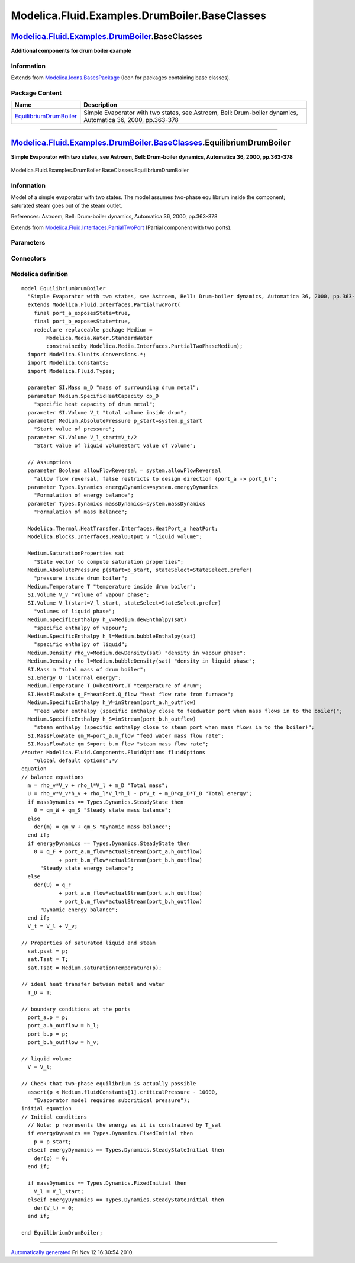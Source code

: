 ==============================================
Modelica.Fluid.Examples.DrumBoiler.BaseClasses
==============================================

`Modelica.Fluid.Examples.DrumBoiler <Modelica_Fluid_Examples_DrumBoiler.html#Modelica.Fluid.Examples.DrumBoiler>`_.BaseClasses
------------------------------------------------------------------------------------------------------------------------------

**Additional components for drum boiler example**

Information
~~~~~~~~~~~

Extends from
`Modelica.Icons.BasesPackage <Modelica_Icons_BasesPackage.html#Modelica.Icons.BasesPackage>`_
(Icon for packages containing base classes).

Package Content
~~~~~~~~~~~~~~~

+------------------------------------------------------------------------------------------------------------------------------------------------------------------------------------------------------------------------------+---------------------------------------------------------------------------------------------------------------+
| Name                                                                                                                                                                                                                         | Description                                                                                                   |
+==============================================================================================================================================================================================================================+===============================================================================================================+
| |image1| `EquilibriumDrumBoiler <Modelica_Fluid_Examples_DrumBoiler_BaseClasses.html#Modelica.Fluid.Examples.DrumBoiler.BaseClasses.EquilibriumDrumBoiler>`_                                                                 | Simple Evaporator with two states, see Astroem, Bell: Drum-boiler dynamics, Automatica 36, 2000, pp.363-378   |
+------------------------------------------------------------------------------------------------------------------------------------------------------------------------------------------------------------------------------+---------------------------------------------------------------------------------------------------------------+

--------------

|image2| `Modelica.Fluid.Examples.DrumBoiler.BaseClasses <Modelica_Fluid_Examples_DrumBoiler_BaseClasses.html#Modelica.Fluid.Examples.DrumBoiler.BaseClasses>`_.EquilibriumDrumBoiler
-------------------------------------------------------------------------------------------------------------------------------------------------------------------------------------

**Simple Evaporator with two states, see Astroem, Bell: Drum-boiler
dynamics, Automatica 36, 2000, pp.363-378**

.. figure:: Modelica.Fluid.Examples.DrumBoiler.BaseClasses.EquilibriumDrumBoilerD.png
   :align: center
   :alt: Modelica.Fluid.Examples.DrumBoiler.BaseClasses.EquilibriumDrumBoiler

   Modelica.Fluid.Examples.DrumBoiler.BaseClasses.EquilibriumDrumBoiler

Information
~~~~~~~~~~~

::

Model of a simple evaporator with two states. The model assumes
two-phase equilibrium inside the component; saturated steam goes out of
the steam outlet.

References: Astroem, Bell: Drum-boiler dynamics, Automatica 36, 2000,
pp.363-378

::

Extends from
`Modelica.Fluid.Interfaces.PartialTwoPort <Modelica_Fluid_Interfaces.html#Modelica.Fluid.Interfaces.PartialTwoPort>`_
(Partial component with two ports).

Parameters
~~~~~~~~~~

+---------------------------------------------------------------------------------------------------------------------------------------+-----------------------------------------------------------------------------------------------------------+----------------------------+-------------------------------------------------------------------------------------------+
| Type                                                                                                                                  | Name                                                                                                      | Default                    | Description                                                                               |
+=======================================================================================================================================+===========================================================================================================+============================+===========================================================================================+
| replaceable package Medium                                                                                                            | `PartialMedium <Modelica_Media_Interfaces_PartialMedium.html#Modelica.Media.Interfaces.PartialMedium>`_   | Medium in the component    |
+---------------------------------------------------------------------------------------------------------------------------------------+-----------------------------------------------------------------------------------------------------------+----------------------------+-------------------------------------------------------------------------------------------+
| `Mass <Modelica_SIunits.html#Modelica.SIunits.Mass>`_                                                                                 | m\_D                                                                                                      |                            | mass of surrounding drum metal [kg]                                                       |
+---------------------------------------------------------------------------------------------------------------------------------------+-----------------------------------------------------------------------------------------------------------+----------------------------+-------------------------------------------------------------------------------------------+
| `SpecificHeatCapacity <Modelica_Media_Interfaces_PartialMedium.html#Modelica.Media.Interfaces.PartialMedium.SpecificHeatCapacity>`_   | cp\_D                                                                                                     |                            | specific heat capacity of drum metal [J/(kg.K)]                                           |
+---------------------------------------------------------------------------------------------------------------------------------------+-----------------------------------------------------------------------------------------------------------+----------------------------+-------------------------------------------------------------------------------------------+
| `Volume <Modelica_SIunits.html#Modelica.SIunits.Volume>`_                                                                             | V\_t                                                                                                      |                            | total volume inside drum [m3]                                                             |
+---------------------------------------------------------------------------------------------------------------------------------------+-----------------------------------------------------------------------------------------------------------+----------------------------+-------------------------------------------------------------------------------------------+
| **Assumptions**                                                                                                                       |
+---------------------------------------------------------------------------------------------------------------------------------------+-----------------------------------------------------------------------------------------------------------+----------------------------+-------------------------------------------------------------------------------------------+
| Boolean                                                                                                                               | allowFlowReversal                                                                                         | system.allowFlowReversal   | = true to allow flow reversal, false restricts to design direction (port\_a -> port\_b)   |
+---------------------------------------------------------------------------------------------------------------------------------------+-----------------------------------------------------------------------------------------------------------+----------------------------+-------------------------------------------------------------------------------------------+
| Dynamics                                                                                                                              |
+---------------------------------------------------------------------------------------------------------------------------------------+-----------------------------------------------------------------------------------------------------------+----------------------------+-------------------------------------------------------------------------------------------+
| `Dynamics <Modelica_Fluid_Types.html#Modelica.Fluid.Types.Dynamics>`_                                                                 | energyDynamics                                                                                            | system.energyDynamics      | Formulation of energy balance                                                             |
+---------------------------------------------------------------------------------------------------------------------------------------+-----------------------------------------------------------------------------------------------------------+----------------------------+-------------------------------------------------------------------------------------------+
| `Dynamics <Modelica_Fluid_Types.html#Modelica.Fluid.Types.Dynamics>`_                                                                 | massDynamics                                                                                              | system.massDynamics        | Formulation of mass balance                                                               |
+---------------------------------------------------------------------------------------------------------------------------------------+-----------------------------------------------------------------------------------------------------------+----------------------------+-------------------------------------------------------------------------------------------+
| **Initialization**                                                                                                                    |
+---------------------------------------------------------------------------------------------------------------------------------------+-----------------------------------------------------------------------------------------------------------+----------------------------+-------------------------------------------------------------------------------------------+
| `AbsolutePressure <Modelica_Media_Interfaces_PartialMedium.html#Modelica.Media.Interfaces.PartialMedium.AbsolutePressure>`_           | p\_start                                                                                                  | system.p\_start            | Start value of pressure [Pa]                                                              |
+---------------------------------------------------------------------------------------------------------------------------------------+-----------------------------------------------------------------------------------------------------------+----------------------------+-------------------------------------------------------------------------------------------+
| `Volume <Modelica_SIunits.html#Modelica.SIunits.Volume>`_                                                                             | V\_l\_start                                                                                               | V\_t/2                     | Start value of liquid volumeStart value of volume [m3]                                    |
+---------------------------------------------------------------------------------------------------------------------------------------+-----------------------------------------------------------------------------------------------------------+----------------------------+-------------------------------------------------------------------------------------------+

Connectors
~~~~~~~~~~

+----------------------------------------------------------------------------------------------------------------------+---------------------------+---------------------------------------------------------------------------------+
| Type                                                                                                                 | Name                      | Description                                                                     |
+======================================================================================================================+===========================+=================================================================================+
| replaceable package Medium                                                                                           | Medium in the component   |
+----------------------------------------------------------------------------------------------------------------------+---------------------------+---------------------------------------------------------------------------------+
| `FluidPort\_a <Modelica_Fluid_Interfaces.html#Modelica.Fluid.Interfaces.FluidPort_a>`_                               | port\_a                   | Fluid connector a (positive design flow direction is from port\_a to port\_b)   |
+----------------------------------------------------------------------------------------------------------------------+---------------------------+---------------------------------------------------------------------------------+
| `FluidPort\_b <Modelica_Fluid_Interfaces.html#Modelica.Fluid.Interfaces.FluidPort_b>`_                               | port\_b                   | Fluid connector b (positive design flow direction is from port\_a to port\_b)   |
+----------------------------------------------------------------------------------------------------------------------+---------------------------+---------------------------------------------------------------------------------+
| `HeatPort\_a <Modelica_Thermal_HeatTransfer_Interfaces.html#Modelica.Thermal.HeatTransfer.Interfaces.HeatPort_a>`_   | heatPort                  |                                                                                 |
+----------------------------------------------------------------------------------------------------------------------+---------------------------+---------------------------------------------------------------------------------+
| output `RealOutput <Modelica_Blocks_Interfaces.html#Modelica.Blocks.Interfaces.RealOutput>`_                         | V                         | liquid volume                                                                   |
+----------------------------------------------------------------------------------------------------------------------+---------------------------+---------------------------------------------------------------------------------+

Modelica definition
~~~~~~~~~~~~~~~~~~~

::

    model EquilibriumDrumBoiler 
      "Simple Evaporator with two states, see Astroem, Bell: Drum-boiler dynamics, Automatica 36, 2000, pp.363-378"
      extends Modelica.Fluid.Interfaces.PartialTwoPort(
        final port_a_exposesState=true,
        final port_b_exposesState=true,
        redeclare replaceable package Medium =
            Modelica.Media.Water.StandardWater
            constrainedby Modelica.Media.Interfaces.PartialTwoPhaseMedium);
      import Modelica.SIunits.Conversions.*;
      import Modelica.Constants;
      import Modelica.Fluid.Types;

      parameter SI.Mass m_D "mass of surrounding drum metal";
      parameter Medium.SpecificHeatCapacity cp_D 
        "specific heat capacity of drum metal";
      parameter SI.Volume V_t "total volume inside drum";
      parameter Medium.AbsolutePressure p_start=system.p_start 
        "Start value of pressure";
      parameter SI.Volume V_l_start=V_t/2 
        "Start value of liquid volumeStart value of volume";

      // Assumptions
      parameter Boolean allowFlowReversal = system.allowFlowReversal 
        "allow flow reversal, false restricts to design direction (port_a -> port_b)";
      parameter Types.Dynamics energyDynamics=system.energyDynamics 
        "Formulation of energy balance";
      parameter Types.Dynamics massDynamics=system.massDynamics 
        "Formulation of mass balance";

      Modelica.Thermal.HeatTransfer.Interfaces.HeatPort_a heatPort;
      Modelica.Blocks.Interfaces.RealOutput V "liquid volume";

      Medium.SaturationProperties sat 
        "State vector to compute saturation properties";
      Medium.AbsolutePressure p(start=p_start, stateSelect=StateSelect.prefer) 
        "pressure inside drum boiler";
      Medium.Temperature T "temperature inside drum boiler";
      SI.Volume V_v "volume of vapour phase";
      SI.Volume V_l(start=V_l_start, stateSelect=StateSelect.prefer) 
        "volumes of liquid phase";
      Medium.SpecificEnthalpy h_v=Medium.dewEnthalpy(sat) 
        "specific enthalpy of vapour";
      Medium.SpecificEnthalpy h_l=Medium.bubbleEnthalpy(sat) 
        "specific enthalpy of liquid";
      Medium.Density rho_v=Medium.dewDensity(sat) "density in vapour phase";
      Medium.Density rho_l=Medium.bubbleDensity(sat) "density in liquid phase";
      SI.Mass m "total mass of drum boiler";
      SI.Energy U "internal energy";
      Medium.Temperature T_D=heatPort.T "temperature of drum";
      SI.HeatFlowRate q_F=heatPort.Q_flow "heat flow rate from furnace";
      Medium.SpecificEnthalpy h_W=inStream(port_a.h_outflow) 
        "Feed water enthalpy (specific enthalpy close to feedwater port when mass flows in to the boiler)";
      Medium.SpecificEnthalpy h_S=inStream(port_b.h_outflow) 
        "steam enthalpy (specific enthalpy close to steam port when mass flows in to the boiler)";
      SI.MassFlowRate qm_W=port_a.m_flow "feed water mass flow rate";
      SI.MassFlowRate qm_S=port_b.m_flow "steam mass flow rate";
    /*outer Modelica.Fluid.Components.FluidOptions fluidOptions
        "Global default options";*/
    equation 
    // balance equations
      m = rho_v*V_v + rho_l*V_l + m_D "Total mass";
      U = rho_v*V_v*h_v + rho_l*V_l*h_l - p*V_t + m_D*cp_D*T_D "Total energy";
      if massDynamics == Types.Dynamics.SteadyState then
        0 = qm_W + qm_S "Steady state mass balance";
      else
        der(m) = qm_W + qm_S "Dynamic mass balance";
      end if;
      if energyDynamics == Types.Dynamics.SteadyState then
        0 = q_F + port_a.m_flow*actualStream(port_a.h_outflow)
                + port_b.m_flow*actualStream(port_b.h_outflow) 
          "Steady state energy balance";
      else
        der(U) = q_F
                + port_a.m_flow*actualStream(port_a.h_outflow)
                + port_b.m_flow*actualStream(port_b.h_outflow) 
          "Dynamic energy balance";
      end if;
      V_t = V_l + V_v;

    // Properties of saturated liquid and steam
      sat.psat = p;
      sat.Tsat = T;
      sat.Tsat = Medium.saturationTemperature(p);

    // ideal heat transfer between metal and water
      T_D = T;

    // boundary conditions at the ports
      port_a.p = p;
      port_a.h_outflow = h_l;
      port_b.p = p;
      port_b.h_outflow = h_v;

    // liquid volume
      V = V_l;

    // Check that two-phase equilibrium is actually possible
      assert(p < Medium.fluidConstants[1].criticalPressure - 10000,
        "Evaporator model requires subcritical pressure");
    initial equation 
    // Initial conditions
      // Note: p represents the energy as it is constrained by T_sat
      if energyDynamics == Types.Dynamics.FixedInitial then
        p = p_start;
      elseif energyDynamics == Types.Dynamics.SteadyStateInitial then
        der(p) = 0;
      end if;

      if massDynamics == Types.Dynamics.FixedInitial then
        V_l = V_l_start;
      elseif energyDynamics == Types.Dynamics.SteadyStateInitial then
        der(V_l) = 0;
      end if;

    end EquilibriumDrumBoiler;

--------------

`Automatically generated <http://www.3ds.com/>`_ Fri Nov 12 16:30:54
2010.

.. |Modelica.Fluid.Examples.DrumBoiler.BaseClasses.EquilibriumDrumBoiler| image:: Modelica.Fluid.Examples.DrumBoiler.BaseClasses.EquilibriumDrumBoilerS.png
.. |image1| image:: Modelica.Fluid.Examples.DrumBoiler.BaseClasses.EquilibriumDrumBoilerS.png
.. |image2| image:: Modelica.Fluid.Examples.DrumBoiler.BaseClasses.EquilibriumDrumBoilerI.png
